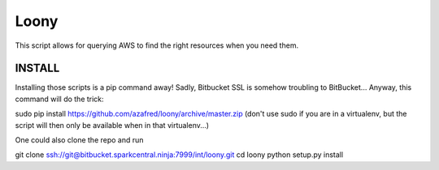 =====
Loony
=====

This script allows for querying AWS to find the right resources when you need them.


INSTALL
=======
Installing those scripts is a pip command away!
Sadly, Bitbucket SSL is somehow troubling to BitBucket...
Anyway, this command will do the trick:

sudo pip install https://github.com/azafred/loony/archive/master.zip
(don't use sudo if you are in a virtualenv, but the script will then only be available when in that virtualenv...)

One could also clone the repo and run

git clone ssh://git@bitbucket.sparkcentral.ninja:7999/int/loony.git
cd loony
python setup.py install


